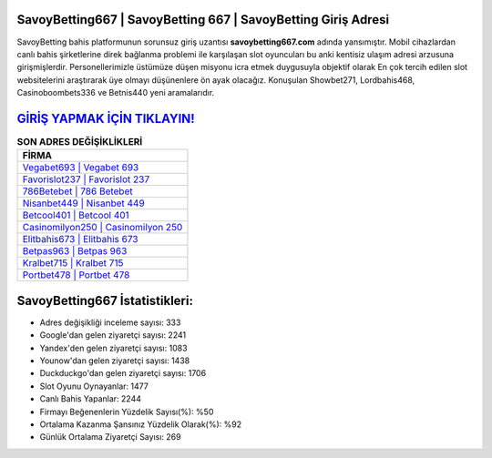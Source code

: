﻿SavoyBetting667 | SavoyBetting 667 | SavoyBetting Giriş Adresi
===================================

.. image:: images/savoybetting-giris.jpg
   :width: 600
   
SavoyBetting bahis platformunun sorunsuz giriş uzantısı **savoybetting667.com** adında yansımıştır. Mobil cihazlardan canlı bahis şirketlerine direk bağlanma problemi ile karşılaşan slot oyuncuları bu anki kentisiz ulaşım adresi arzusuna girişmişlerdir. Personellerimizle üstümüze düşen misyonu icra etmek duygusuyla objektif olarak En çok tercih edilen slot websitelerini araştırarak üye olmayı düşünenlere ön ayak olacağız. Konuşulan Showbet271, Lordbahis468, Casinoboombets336 ve Betnis440 yeni aramalarıdır.

`GİRİŞ YAPMAK İÇİN TIKLAYIN! <https://uclck.me/gonow>`_
==============

.. list-table:: **SON ADRES DEĞİŞİKLİKLERİ**
   :widths: 100
   :header-rows: 1

   * - FİRMA
   * - `Vegabet693 | Vegabet 693 <vegabet693-vegabet-693-vegabet-giris-adresi.html>`_
   * - `Favorislot237 | Favorislot 237 <favorislot237-favorislot-237-favorislot-giris-adresi.html>`_
   * - `786Betebet | 786 Betebet <786betebet-786-betebet-betebet-giris-adresi.html>`_	 
   * - `Nisanbet449 | Nisanbet 449 <nisanbet449-nisanbet-449-nisanbet-giris-adresi.html>`_	 
   * - `Betcool401 | Betcool 401 <betcool401-betcool-401-betcool-giris-adresi.html>`_ 
   * - `Casinomilyon250 | Casinomilyon 250 <casinomilyon250-casinomilyon-250-casinomilyon-giris-adresi.html>`_
   * - `Elitbahis673 | Elitbahis 673 <elitbahis673-elitbahis-673-elitbahis-giris-adresi.html>`_	 
   * - `Betpas963 | Betpas 963 <betpas963-betpas-963-betpas-giris-adresi.html>`_
   * - `Kralbet715 | Kralbet 715 <kralbet715-kralbet-715-kralbet-giris-adresi.html>`_
   * - `Portbet478 | Portbet 478 <portbet478-portbet-478-portbet-giris-adresi.html>`_
	 
SavoyBetting667 İstatistikleri:
===================================	 
* Adres değişikliği inceleme sayısı: 333
* Google'dan gelen ziyaretçi sayısı: 2241
* Yandex'den gelen ziyaretçi sayısı: 1083
* Younow'dan gelen ziyaretçi sayısı: 1438
* Duckduckgo'dan gelen ziyaretçi sayısı: 1706
* Slot Oyunu Oynayanlar: 1477
* Canlı Bahis Yapanlar: 2244
* Firmayı Beğenenlerin Yüzdelik Sayısı(%): %50
* Ortalama Kazanma Şansınız Yüzdelik Olarak(%): %92
* Günlük Ortalama Ziyaretçi Sayısı: 269
